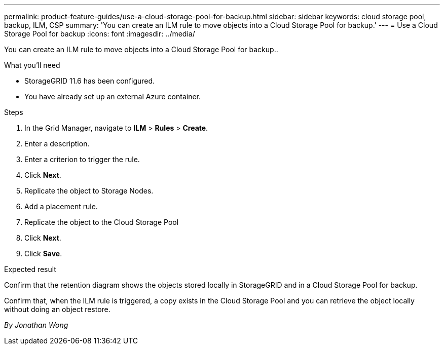 ---
permalink: product-feature-guides/use-a-cloud-storage-pool-for-backup.html
sidebar: sidebar
keywords: cloud storage pool, backup, ILM, CSP
summary: 'You can create an ILM rule to move objects into a Cloud Storage Pool for backup.'
---
= Use a Cloud Storage Pool for backup
:icons: font
:imagesdir: ../media/

[.lead]
You can create an ILM rule to move objects into a Cloud Storage Pool for backup..

.What you'll need
* StorageGRID 11.6 has been configured.
* You have already set up an external Azure container.

.Steps

. In the Grid Manager, navigate to *ILM* > *Rules* > *Create*.

. Enter a description.

. Enter a criterion to trigger the rule.

. Click *Next*.

. Replicate the object to Storage Nodes.

. Add a placement rule.

. Replicate the object to the Cloud Storage Pool

. Click *Next*.

. Click *Save*.

.Expected result
Confirm that the retention diagram shows the objects stored locally in StorageGRID and in a Cloud Storage Pool for backup.

Confirm that, when the ILM rule is triggered, a copy exists in the Cloud Storage Pool and you can retrieve the object locally without doing an object restore.

_By Jonathan Wong_
